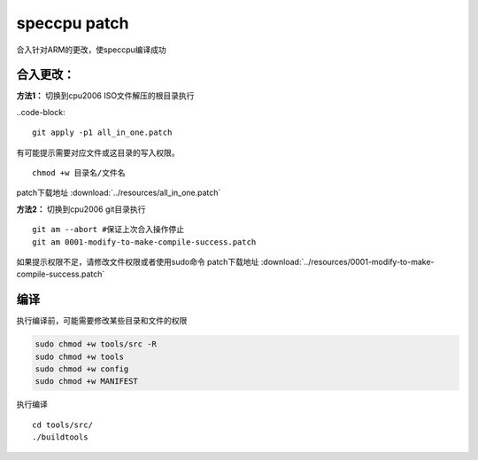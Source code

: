 **********************
speccpu patch
**********************

合入针对ARM的更改，使speccpu编译成功

合入更改：
-------------------

**方法1：** 切换到cpu2006 ISO文件解压的根目录执行


..code-block::

   git apply -p1 all_in_one.patch


有可能提示需要对应文件或这目录的写入权限。

::

   chmod +w 目录名/文件名

patch下载地址 :download:`../resources/all_in_one.patch`

**方法2：** 切换到cpu2006 git目录执行

::

   git am --abort #保证上次合入操作停止
   git am 0001-modify-to-make-compile-success.patch

如果提示权限不足，请修改文件权限或者使用sudo命令
patch下载地址 :download:`../resources/0001-modify-to-make-compile-success.patch`

编译
--------------

执行编译前，可能需要修改某些目录和文件的权限

.. code-block:: shell

   sudo chmod +w tools/src -R
   sudo chmod +w tools
   sudo chmod +w config
   sudo chmod +w MANIFEST

执行编译

::

   cd tools/src/
   ./buildtools
